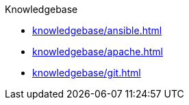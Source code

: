 .Knowledgebase
* xref:knowledgebase/ansible.adoc[]
* xref:knowledgebase/apache.adoc[]
* xref:knowledgebase/git.adoc[]
